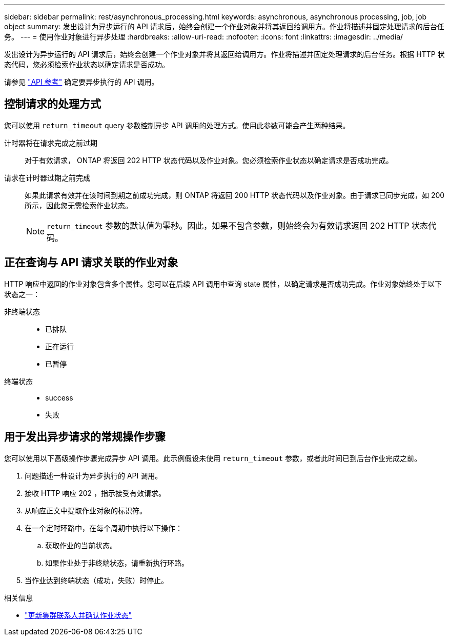 ---
sidebar: sidebar 
permalink: rest/asynchronous_processing.html 
keywords: asynchronous, asynchronous processing, job, job object 
summary: 发出设计为异步运行的 API 请求后，始终会创建一个作业对象并将其返回给调用方。作业将描述并固定处理请求的后台任务。 
---
= 使用作业对象进行异步处理
:hardbreaks:
:allow-uri-read: 
:nofooter: 
:icons: font
:linkattrs: 
:imagesdir: ../media/


[role="lead"]
发出设计为异步运行的 API 请求后，始终会创建一个作业对象并将其返回给调用方。作业将描述并固定处理请求的后台任务。根据 HTTP 状态代码，您必须检索作业状态以确定请求是否成功。

请参见 link:../reference/api_reference.html["API 参考"] 确定要异步执行的 API 调用。



== 控制请求的处理方式

您可以使用 `return_timeout` query 参数控制异步 API 调用的处理方式。使用此参数可能会产生两种结果。

计时器将在请求完成之前过期:: 对于有效请求， ONTAP 将返回 202 HTTP 状态代码以及作业对象。您必须检索作业状态以确定请求是否成功完成。
请求在计时器过期之前完成:: 如果此请求有效并在该时间到期之前成功完成，则 ONTAP 将返回 200 HTTP 状态代码以及作业对象。由于请求已同步完成，如 200 所示，因此您无需检索作业状态。
+
--

NOTE: `return_timeout` 参数的默认值为零秒。因此，如果不包含参数，则始终会为有效请求返回 202 HTTP 状态代码。

--




== 正在查询与 API 请求关联的作业对象

HTTP 响应中返回的作业对象包含多个属性。您可以在后续 API 调用中查询 state 属性，以确定请求是否成功完成。作业对象始终处于以下状态之一：

非终端状态::
+
--
* 已排队
* 正在运行
* 已暂停


--
终端状态::
+
--
* success
* 失败


--




== 用于发出异步请求的常规操作步骤

您可以使用以下高级操作步骤完成异步 API 调用。此示例假设未使用 `return_timeout` 参数，或者此时间已到后台作业完成之前。

. 问题描述一种设计为异步执行的 API 调用。
. 接收 HTTP 响应 202 ，指示接受有效请求。
. 从响应正文中提取作业对象的标识符。
. 在一个定时环路中，在每个周期中执行以下操作：
+
.. 获取作业的当前状态。
.. 如果作业处于非终端状态，请重新执行环路。


. 当作业达到终端状态（成功，失败）时停止。


.相关信息
* link:../workflows/wf_cls_update_contact.html["更新集群联系人并确认作业状态"]

